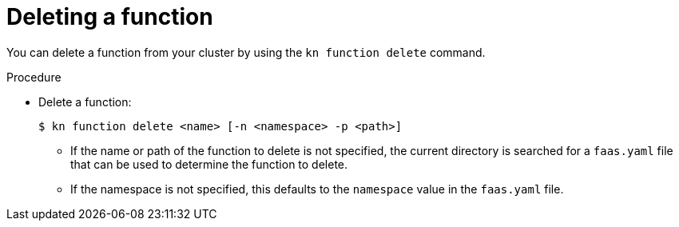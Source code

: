 // Module included in the following assemblies
//
// functions/quickstart-functions.adoc
// nav.adoc

// [id="delete-function-kn_{context}"]
= Deleting a function

You can delete a function from your cluster by using the `kn function delete` command.

.Procedure

* Delete a function:
+
[source,terminal]
----
$ kn function delete <name> [-n <namespace> -p <path>]
----
** If the name or path of the function to delete is not specified, the current directory is searched for a `faas.yaml` file that can be used to determine the function to delete.
// recommend one function per directory?
** If the namespace is not specified, this defaults to the `namespace` value in the `faas.yaml` file.
